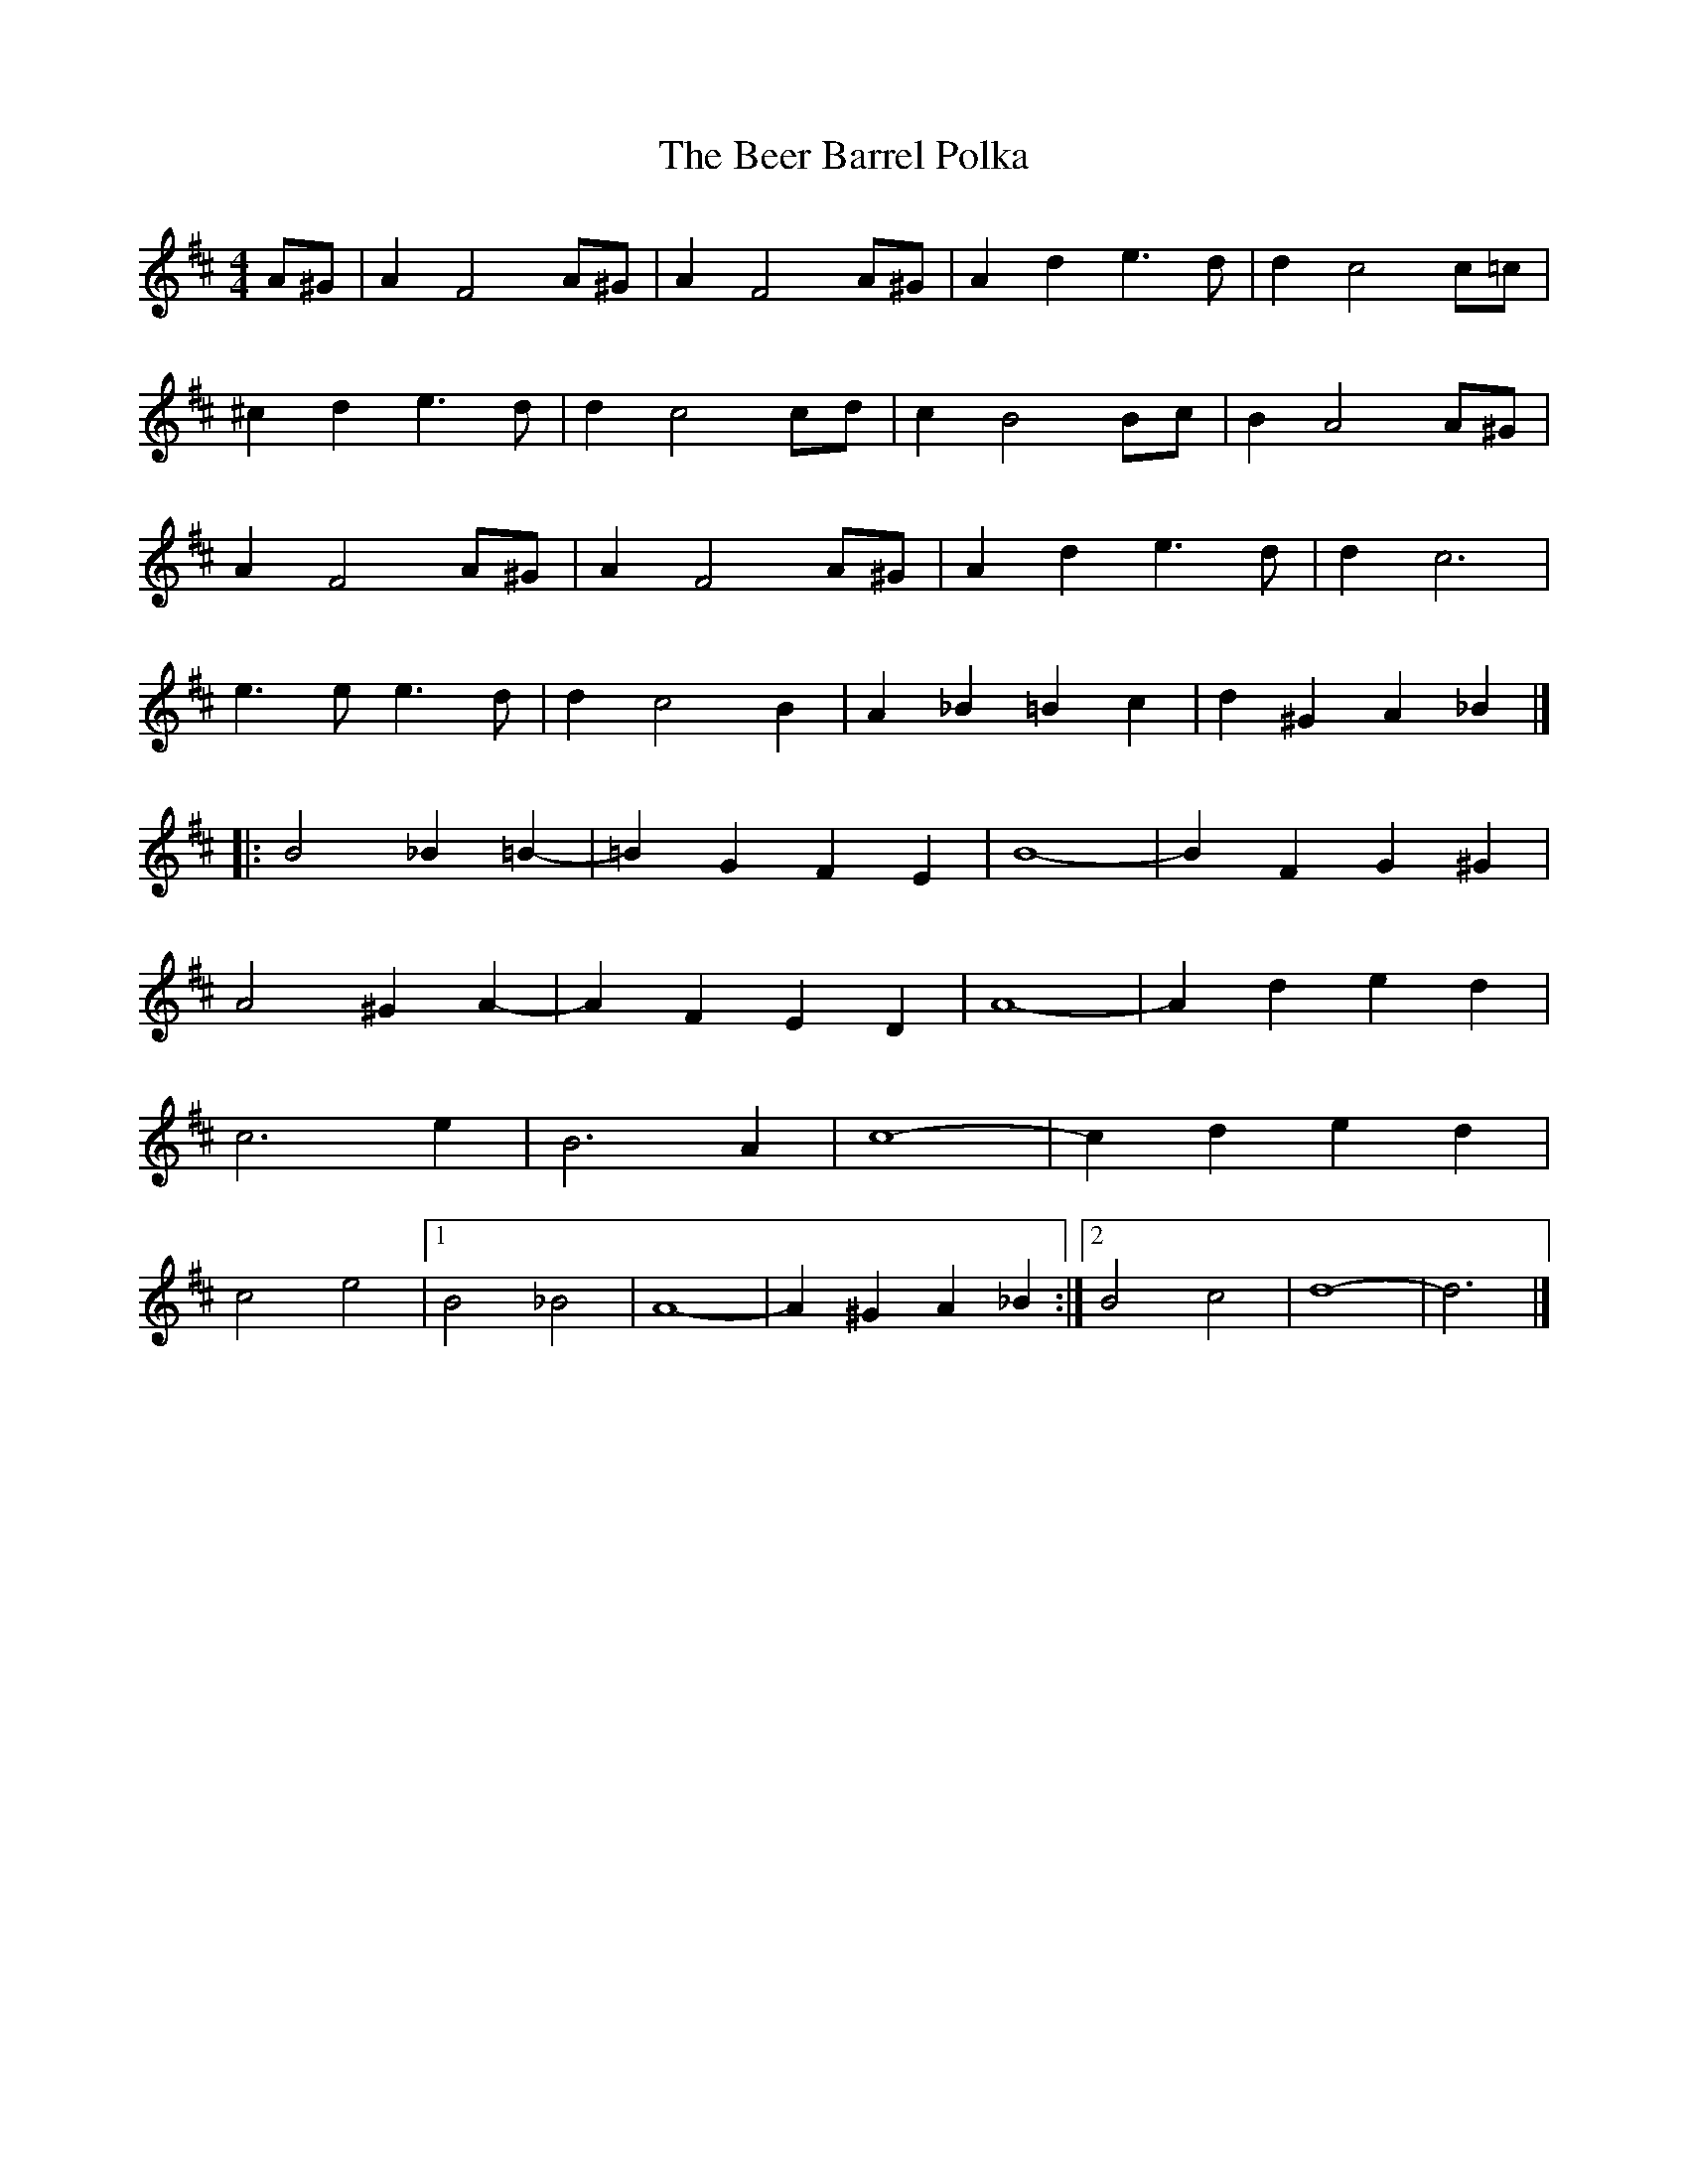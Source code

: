 X: 1
T: Beer Barrel Polka, The
Z: Mix O'Lydian
S: https://thesession.org/tunes/12114#setting12114
R: barndance
M: 4/4
L: 1/8
K: Dmaj
A^G | A2 F4 A^G | A2 F4 A^G | A2 d2 e3d | d2 c4 c=c |
^c2 d2 e3d | d2 c4 cd | c2 B4 Bc | B2 A4 A^G |
A2 F4 A^G |A2 F4 A^G | A2 d2 e3d | d2 c6 |
e3e e3d | d2 c4 B2 | A2 _B2 =B2 c2 | d2 ^G2 A2 _B2 |]
|:B4 _B2 =B2- | =B2 G2 F2 E2 | B8- | B2 F2 G2 ^G2 |
A4 ^G2 A2- | A2 F2 E2 D2 | A8- | A2 d2 e2 d2 |
c6 e2 | B6 A2 | c8- | c2 d2 e2 d2 |
c4 e4|1 B4 _B4 | A8- | A2 ^G2 A2 _B2 :|2 B4 c4 | d8- | d6 |]
